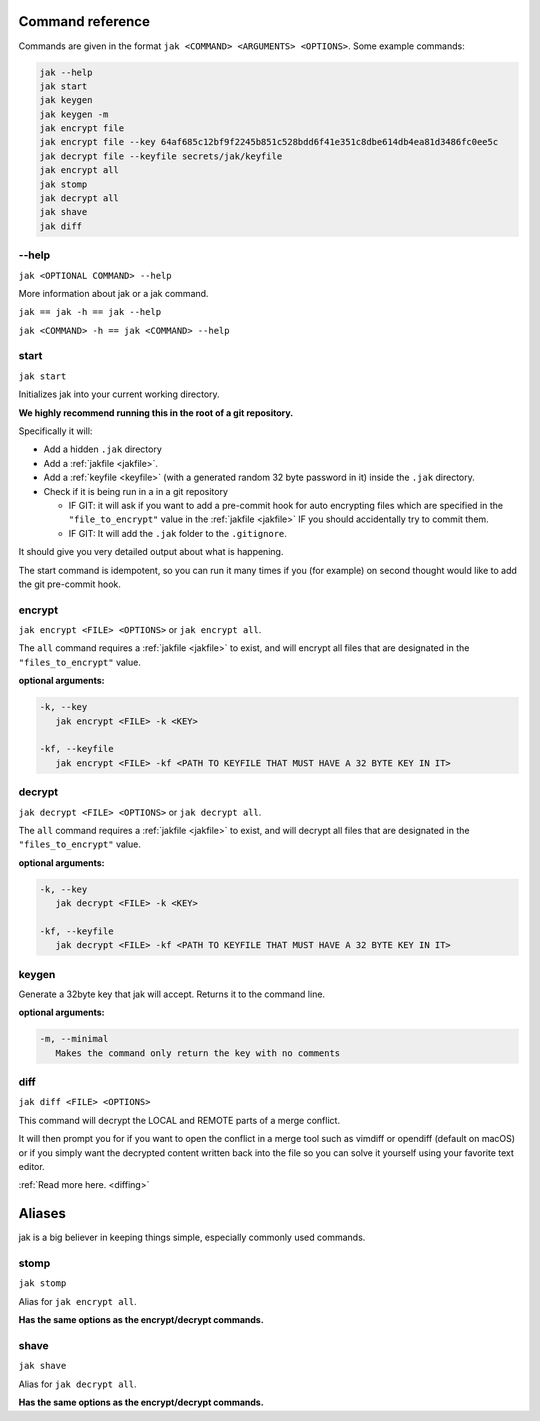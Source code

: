 .. _commands:

Command reference
=================

Commands are given in the format ``jak <COMMAND> <ARGUMENTS> <OPTIONS>``. Some example commands:

.. sourcecode:: shell

   jak --help
   jak start
   jak keygen
   jak keygen -m
   jak encrypt file
   jak encrypt file --key 64af685c12bf9f2245b851c528bdd6f41e351c8dbe614db4ea81d3486fc0ee5c
   jak decrypt file --keyfile secrets/jak/keyfile
   jak encrypt all
   jak stomp
   jak decrypt all
   jak shave
   jak diff


--help
------

``jak <OPTIONAL COMMAND> --help``

More information about jak or a jak command.

``jak == jak -h == jak --help``

``jak <COMMAND> -h == jak <COMMAND> --help``


.. _start_cmd:

start
-----

``jak start``

Initializes jak into your current working directory.

**We highly recommend running this in the root of a git repository.**

Specifically it will:

- Add a hidden ``.jak`` directory
- Add a :ref:`jakfile <jakfile>`.
- Add a :ref:`keyfile <keyfile>` (with a generated random 32 byte password in it) inside the ``.jak`` directory.
- Check if it is being run in a in a git repository

  - IF GIT: it will ask if you want to add a pre-commit hook for auto encrypting files which are specified in the ``"file_to_encrypt"`` value in the :ref:`jakfile <jakfile>` IF you should accidentally try to commit them.
  - IF GIT: It will add the ``.jak`` folder to the ``.gitignore``.

It should give you very detailed output about what is happening.

The start command is idempotent, so you can run it many times if you (for example) on second thought would like to add the git pre-commit hook.


encrypt
-------

``jak encrypt <FILE> <OPTIONS>`` or ``jak encrypt all``.

The ``all`` command requires a :ref:`jakfile <jakfile>` to exist, and will encrypt all files that are designated in the ``"files_to_encrypt"`` value.

**optional arguments:**

.. sourcecode:: text

   -k, --key
      jak encrypt <FILE> -k <KEY>

   -kf, --keyfile
      jak encrypt <FILE> -kf <PATH TO KEYFILE THAT MUST HAVE A 32 BYTE KEY IN IT>


decrypt
-------

``jak decrypt <FILE> <OPTIONS>`` or ``jak decrypt all``.

The ``all`` command requires a :ref:`jakfile <jakfile>` to exist, and will decrypt all files that are designated in the ``"files_to_encrypt"`` value.

**optional arguments:**

.. sourcecode:: text

   -k, --key
      jak decrypt <FILE> -k <KEY>

   -kf, --keyfile
      jak decrypt <FILE> -kf <PATH TO KEYFILE THAT MUST HAVE A 32 BYTE KEY IN IT>


keygen
------

Generate a 32byte key that jak will accept. Returns it to the command line.

**optional arguments:**

.. sourcecode:: text

   -m, --minimal
      Makes the command only return the key with no comments


.. _diff_cmd:

diff
----

``jak diff <FILE> <OPTIONS>``

This command will decrypt the LOCAL and REMOTE parts of a merge conflict.

It will then prompt you for if you want to open the conflict in a merge tool
such as vimdiff or opendiff (default on macOS) or if you simply want the decrypted content written back into the file
so you can solve it yourself using your favorite text editor.

:ref:`Read more here. <diffing>`



Aliases
=======

jak is a big believer in keeping things simple, especially commonly used commands.


stomp
-----

``jak stomp``

Alias for ``jak encrypt all``.

**Has the same options as the encrypt/decrypt commands.**


shave
-----

``jak shave``

Alias for ``jak decrypt all``.

**Has the same options as the encrypt/decrypt commands.**
